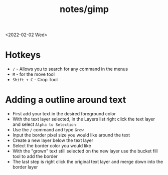 #+title: notes/gimp

<2022-02-02 Wed>

* Hotkeys
- =/= - Allows you to search for any command in the menus
- =M= - for the move tool
- =Shift + C= - Crop Tool

* Adding a outline around text
- First add your text in the desired foreground color
- With the text layer selected, in the Layers list right click the text layer and select =Alpha to Selection=
- Use the =/= command and type =Grow=
- Input the border pixel size you would like around the text
- Create a new layer below the text layer
- Select the border color you would like
- With the "grown" text still selected on the new layer use the bucket fill tool to add the border
- The last step is right click the original text layer and merge down into the border layer

